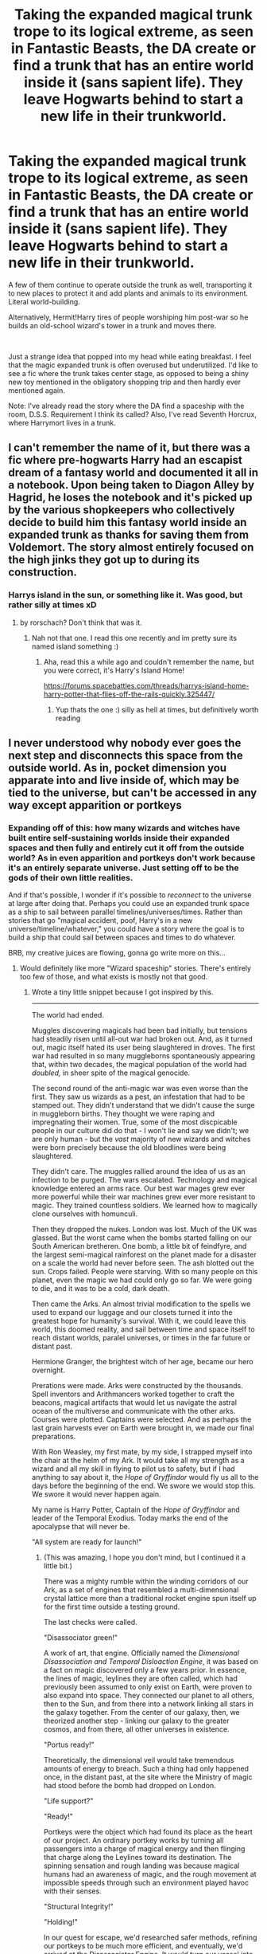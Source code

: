 #+TITLE: Taking the expanded magical trunk trope to its logical extreme, as seen in Fantastic Beasts, the DA create or find a trunk that has an entire world inside it (sans sapient life). They leave Hogwarts behind to start a new life in their trunkworld.

* Taking the expanded magical trunk trope to its logical extreme, as seen in Fantastic Beasts, the DA create or find a trunk that has an entire world inside it (sans sapient life). They leave Hogwarts behind to start a new life in their trunkworld.
:PROPERTIES:
:Author: ShredofInsanity
:Score: 95
:DateUnix: 1581269690.0
:DateShort: 2020-Feb-09
:FlairText: Prompt/Request
:END:
A few of them continue to operate outside the trunk as well, transporting it to new places to protect it and add plants and animals to its environment. Literal world-building.

Alternatively, Hermit!Harry tires of people worshiping him post-war so he builds an old-school wizard's tower in a trunk and moves there.

​

Just a strange idea that popped into my head while eating breakfast. I feel that the magic expanded trunk is often overused but underutilized. I'd like to see a fic where the trunk takes center stage, as opposed to being a shiny new toy mentioned in the obligatory shopping trip and then hardly ever mentioned again.

Note: I've already read the story where the DA find a spaceship with the room, D.S.S. Requirement I think its called? Also, I've read Seventh Horcrux, where Harrymort lives in a trunk.


** I can't remember the name of it, but there was a fic where pre-hogwarts Harry had an escapist dream of a fantasy world and documented it all in a notebook. Upon being taken to Diagon Alley by Hagrid, he loses the notebook and it's picked up by the various shopkeepers who collectively decide to build him this fantasy world inside an expanded trunk as thanks for saving them from Voldemort. The story almost entirely focused on the high jinks they got up to during its construction.
:PROPERTIES:
:Author: wille179
:Score: 42
:DateUnix: 1581273099.0
:DateShort: 2020-Feb-09
:END:

*** Harrys island in the sun, or something like it. Was good, but rather silly at times xD
:PROPERTIES:
:Author: luminphoenix
:Score: 13
:DateUnix: 1581273823.0
:DateShort: 2020-Feb-09
:END:

**** by rorschach? Don't think that was it.
:PROPERTIES:
:Author: Uncommonality
:Score: 6
:DateUnix: 1581275091.0
:DateShort: 2020-Feb-09
:END:

***** Nah not that one. I read this one recently and im pretty sure its named island something :)
:PROPERTIES:
:Author: luminphoenix
:Score: 5
:DateUnix: 1581282237.0
:DateShort: 2020-Feb-10
:END:

****** Aha, read this a while ago and couldn't remember the name, but you were correct, it's Harry's Island Home!

[[https://forums.spacebattles.com/threads/harrys-island-home-harry-potter-that-flies-off-the-rails-quickly.325447/]]
:PROPERTIES:
:Author: bgottfried91
:Score: 10
:DateUnix: 1581286009.0
:DateShort: 2020-Feb-10
:END:

******* Yup thats the one :) silly as hell at times, but definitively worth reading
:PROPERTIES:
:Author: luminphoenix
:Score: 6
:DateUnix: 1581287126.0
:DateShort: 2020-Feb-10
:END:


** I never understood why nobody ever goes the next step and disconnects this space from the outside world. As in, pocket dimension you apparate into and live inside of, which may be tied to the universe, but can't be accessed in any way except apparition or portkeys
:PROPERTIES:
:Author: Uncommonality
:Score: 17
:DateUnix: 1581272495.0
:DateShort: 2020-Feb-09
:END:

*** Expanding off of this: how many wizards and witches have built entire self-sustaining worlds inside their expanded spaces and then fully and entirely cut it off from the outside world? As in even apparition and portkeys don't work because it's an entirely separate universe. Just setting off to be the gods of their own little realities.

And if that's possible, I wonder if it's possible to /reconnect/ to the universe at large after doing that. Perhaps you could use an expanded trunk space as a ship to sail between parallel timelines/universes/times. Rather than stories that go "magical accident, poof, Harry's in a new universe/timeline/whatever," you could have a story where the goal is to build a ship that could sail between spaces and times to do whatever.

BRB, my creative juices are flowing, gonna go write more on this...
:PROPERTIES:
:Author: wille179
:Score: 30
:DateUnix: 1581273463.0
:DateShort: 2020-Feb-09
:END:

**** Would definitely like more "Wizard spaceship" stories. There's entirely too few of those, and what exists is mostly not that good.
:PROPERTIES:
:Author: Uncommonality
:Score: 18
:DateUnix: 1581274878.0
:DateShort: 2020-Feb-09
:END:

***** Wrote a tiny little snippet because I got inspired by this.

--------------

The world had ended.

Muggles discovering magicals had been bad initially, but tensions had steadily risen until all-out war had broken out. And, as it turned out, magic itself hated its user being slaughtered in droves. The first war had resulted in so many muggleborns spontaneously appearing that, within two decades, the magical population of the world had /doubled,/ in sheer spite of the magical genocide.

The second round of the anti-magic war was even worse than the first. They saw us wizards as a pest, an infestation that had to be stamped out. They didn't understand that we didn't cause the surge in muggleborn births. They thought we were raping and impregnating their women. True, some of the most discpicable people in our culture did do that - I won't lie and say we didn't; we are only human - but the /vast/ majority of new wizards and witches were born precisely because the old bloodlines were being slaughtered.

They didn't care. The muggles rallied around the idea of us as an infection to be purged. The wars escalated. Technology and magical knowledge entered an arms race. Our best war mages grew ever more powerful while their war machines grew ever more resistant to magic. They trained countless soldiers. We learned how to magically clone ourselves with homunculi.

Then they dropped the nukes. London was lost. Much of the UK was glassed. But the worst came when the bombs started falling on our South American bretheren. One bomb, a little bit of feindfyre, and the largest semi-magical rainforest on the planet made for a disaster on a scale the world had never before seen. The ash blotted out the sun. Crops failed. People were starving. With so many people on this planet, even the magic we had could only go so far. We were going to die, and it was to be a cold, dark death.

Then came the Arks. An almost trivial modification to the spells we used to expand our luggage and our closets turned it into the greatest hope for humanity's survival. With it, we could leave this world, this doomed reality, and sail between time and space itself to reach distant worlds, paralel universes, or times in the far future or distant past.

Hermione Granger, the brightest witch of her age, became our hero overnight.

Prerations were made. Arks were constructed by the thousands. Spell inventors and Arithmancers worked together to craft the beacons, magical artifacts that would let us navigate the astral ocean of the multiverse and communicate with the other arks. Courses were plotted. Captains were selected. And as perhaps the last grain harvests ever on Earth were brought in, we made our final preparations.

With Ron Weasley, my first mate, by my side, I strapped myself into the chair at the helm of my Ark. It would take all my strength as a wizard and all my skill in flying to pilot us to safety, but if I had anything to say about it, the /Hope of Gryffindor/ would fly us all to the days before the beginning of the end. We swore we would stop this. We swore it would never happen again.

My name is Harry Potter, Captain of the /Hope of Gryffindor/ and leader of the Temporal Exodius. Today marks the end of the apocalypse that will never be.

"All system are ready for launch!"
:PROPERTIES:
:Author: wille179
:Score: 32
:DateUnix: 1581275038.0
:DateShort: 2020-Feb-09
:END:

****** (This was amazing, I hope you don't mind, but I continued it a little bit.)

There was a mighty rumble within the winding corridors of our Ark, as a set of engines that resembled a multi-dimensional crystal lattice more than a traditional rocket engine spun itself up for the first time outside a testing ground.

The last checks were called.

"Disassociator green!"

A work of art, that engine. Officially named the /Dimensional Disassociation and Temporal Disloaction Engine/, it was based on a fact on magic discovered only a few years prior. In essence, the lines of magic, leylines they are often called, which had previously been assumed to only exist on Earth, were proven to also expand into space. They connected our planet to all others, then to the Sun, and from there into a network linking all stars in the galaxy together. From the center of our galaxy, then, we theorized another step - linking our galaxy to the greater cosmos, and from there, all other universes in existence.

"Portus ready!"

Theoretically, the dimensional veil would take tremendous amounts of energy to breach. Such a thing had only happened once, in the distant past, at the site where the Ministry of magic had stood before the bomb had dropped on London.

"Life support?"

"Ready!"

Portkeys were the object which had found its place as the heart of our project. An ordinary portkey works by turning all passengers into a charge of magical energy and then flinging that charge along the Leylines toward its destination. The spinning sensation and rough landing was because magical humans had an awareness of magic, and the rough movement at impossible speeds through such an environment played havoc with their senses.

"Structural Integrity!"

"Holding!"

In our quest for escape, we'd researched safer methods, refining our portkeys to be much more efficient, and eventually, we'd arrived at the Disassociator Engine. It would turn our vessel into an intangible, paradoxical construct of magical energy, preserving space-time within, but being nothing but energy from without. This charge would then be flung first along the Lines of Earth, joining the Solar-System's Lines at Antarctica, and then flow into the Intragalactic mesh and barrel at ungodly speeds toward the Saggitarius Constellation.

"All Systems nominal. Engage Portus!" I shouted through the Sonorus charm on my throat. All those aboard whom could cast magic (some non-magical family members had to be rescued from "dissident camps", arrested for sheltering their magical children, brothers or friends) cast our customized variation of the Portkey charm at the same time, charging the super-portkey at the heart of our ark's Disassociator Engine and bringing us out of sync with the material universe.

The approaching bombers sent toward our building sites saw nothing but thirteen great flashes of light, and arrived at empty, but obviously used shipyards. The secrecy charms had fallen with our exodus.

All those within the arcs could do nothing but hold on - once the destination is set, a portkey cannot be stopped. We watched in wonder as first the Earth got smaller, then the sun's light grew blinding. Our trip from Sol to Saggitarius A* took three days, despite the fact that we travelled at many times the speed of light, the muggle's "universal speed limit".

"Attention all hands! We're now approaching the center of our galaxy! I advise you all to hold on, and look outside. This will be the sight of a lifetime."

The Ark, as both a cloud of magic and a physical construct at once, quickly approached the dark spot our muggleborn comrades would have called a Black Hole, but which we all knew was really an opening, an entryway for a bundle of Lines to exit our universe. The darkness grew, and with it, a cold more terrible than a thousand dementors made itself felt throughout all thirteen arks. We watched helplessly as one of them, the /Pride of Babylon/, attempted to disengage and was scattered into nothing.

Then we broke through, the lines and angles of our universe breaking apart with iridescent shards and fragments spiraling around us, and the remaining arks were flung into the great Blackness beyond, hopefully into a better future for us all.
:PROPERTIES:
:Author: Uncommonality
:Score: 26
:DateUnix: 1581280194.0
:DateShort: 2020-Feb-09
:END:

******* Damn, this is awesome! I love it!
:PROPERTIES:
:Author: wille179
:Score: 5
:DateUnix: 1581281399.0
:DateShort: 2020-Feb-10
:END:

******** Can I super kindly suggest that you two do a collaboration effort on this? I would absolutely ADORE seeing this become a longer story. I could see this going kind of like the Doctor with wizarding Arks crossing from one fandom to another and creating an arching multiverse sandbox for the story to play out in, and maybe there's forces beyond the pale of our simple cosmos which would take notice, or perhaps affront, to creatures tapping in to a deeper wellspring of power.
:PROPERTIES:
:Author: DarkDude2313
:Score: 10
:DateUnix: 1581292746.0
:DateShort: 2020-Feb-10
:END:


**** Linkffn(significant digits) Has this concept. They use overlapping expansion charms and a vanishing cabinet to get in and out. It's an hpmor sequel though, so take that as you will.
:PROPERTIES:
:Author: stops_to_think
:Score: 1
:DateUnix: 1581306349.0
:DateShort: 2020-Feb-10
:END:

***** Gonna bite the bullet and say it's better than MOR, mostly because it wasn't written by Eliezer and this author doesn't have the extreme arrogance and condescension and just wrong science that MOR has.
:PROPERTIES:
:Author: Uncommonality
:Score: 7
:DateUnix: 1581335892.0
:DateShort: 2020-Feb-10
:END:


***** [[https://www.fanfiction.net/s/11174940/1/][*/Significant Digits/*]] by [[https://www.fanfiction.net/u/6622064/adeebus][/adeebus/]]

#+begin_quote
  (Continuation of Harry Potter and the Methods of Rationality) It's easy to make big plans and ask big questions, but harder to follow them through. Find out what happens to Harry Potter-Evans-Verres, Hermione, Draco, and everyone else once they grow into their roles as leaders, leave the shelter of Hogwarts, and venture out into a wider world. Permanent home: anarchyishyperbole com
#+end_quote

^{/Site/:} ^{fanfiction.net} ^{*|*} ^{/Category/:} ^{Harry} ^{Potter} ^{*|*} ^{/Rated/:} ^{Fiction} ^{T} ^{*|*} ^{/Chapters/:} ^{58} ^{*|*} ^{/Words/:} ^{298,709} ^{*|*} ^{/Reviews/:} ^{273} ^{*|*} ^{/Favs/:} ^{536} ^{*|*} ^{/Follows/:} ^{614} ^{*|*} ^{/Updated/:} ^{5/16/2016} ^{*|*} ^{/Published/:} ^{4/9/2015} ^{*|*} ^{/Status/:} ^{Complete} ^{*|*} ^{/id/:} ^{11174940} ^{*|*} ^{/Language/:} ^{English} ^{*|*} ^{/Genre/:} ^{Mystery/Adventure} ^{*|*} ^{/Characters/:} ^{Harry} ^{P.,} ^{Hermione} ^{G.,} ^{Draco} ^{M.,} ^{Voldemort} ^{*|*} ^{/Download/:} ^{[[http://www.ff2ebook.com/old/ffn-bot/index.php?id=11174940&source=ff&filetype=epub][EPUB]]} ^{or} ^{[[http://www.ff2ebook.com/old/ffn-bot/index.php?id=11174940&source=ff&filetype=mobi][MOBI]]}

--------------

*FanfictionBot*^{2.0.0-beta} | [[https://github.com/tusing/reddit-ffn-bot/wiki/Usage][Usage]]
:PROPERTIES:
:Author: FanfictionBot
:Score: 1
:DateUnix: 1581306369.0
:DateShort: 2020-Feb-10
:END:


** This is how you get Narnia
:PROPERTIES:
:Author: ogpond
:Score: 10
:DateUnix: 1581302836.0
:DateShort: 2020-Feb-10
:END:


** What if the Harry Potter universe exists within a magical's trunk? And if you knew how, you could leave it... and end up in a trunk owned by a Hogwarts student with /far/ too much time on their hands.
:PROPERTIES:
:Author: Fredrik1994
:Score: 7
:DateUnix: 1581290572.0
:DateShort: 2020-Feb-10
:END:

*** “Erm... Professor Dumbledore? You know how I got that trunk with expansion charms and time dilation and such?

“Yes Harry? What of it?”

“Well... I might've accidentally created a pocket universe inside it, complete with its own Earth that seems to be following our worlds timeline pretty much exactly.”

“...how did you manage to do this accidentally?!”

“...magic? Anyway, meet... uh... me, I guess? Harry Two? Doppleharry? Harry Jr?”
:PROPERTIES:
:Author: dancortens
:Score: 5
:DateUnix: 1581386024.0
:DateShort: 2020-Feb-11
:END:


** The is actually the plot of LeadVonE's original work, /Richard Struggle: Evacuate the Masquerade/. The magic counsel receives a prophecy that the world will end, and their only hope of salvation is to evacuate every magical person in the world to another realm that happens to be located inside of a trunk.
:PROPERTIES:
:Author: Tenebris-Umbra
:Score: 6
:DateUnix: 1581297290.0
:DateShort: 2020-Feb-10
:END:

*** Seems dickish to leave all the normals behind...
:PROPERTIES:
:Author: Goodpie2
:Score: 1
:DateUnix: 1581332805.0
:DateShort: 2020-Feb-10
:END:

**** Well, the normals are the one who cause the apocalypse, so... /Shrug/
:PROPERTIES:
:Author: Tenebris-Umbra
:Score: 3
:DateUnix: 1581345206.0
:DateShort: 2020-Feb-10
:END:


** I read this fanfic a couple of years ago which has a magical trunk save the day. [[https://www.fanfiction.net/s/3643284/1/Harry-Potter-and-A-Grandfather-s-Gift]]
:PROPERTIES:
:Author: paleocacher
:Score: 3
:DateUnix: 1581284262.0
:DateShort: 2020-Feb-10
:END:

*** ffnbot!parent
:PROPERTIES:
:Author: overide
:Score: 1
:DateUnix: 1581361417.0
:DateShort: 2020-Feb-10
:END:


*** [[https://www.fanfiction.net/s/3643284/1/][*/Harry Potter and A Grandfather's Gift/*]] by [[https://www.fanfiction.net/u/1318323/MadScribbler][/MadScribbler/]]

#+begin_quote
  A week after Sirius falls through the veil, Harry receives a gift, which might hold the answers he's been looking for.
#+end_quote

^{/Site/:} ^{fanfiction.net} ^{*|*} ^{/Category/:} ^{Harry} ^{Potter} ^{*|*} ^{/Rated/:} ^{Fiction} ^{T} ^{*|*} ^{/Chapters/:} ^{29} ^{*|*} ^{/Words/:} ^{66,200} ^{*|*} ^{/Reviews/:} ^{643} ^{*|*} ^{/Favs/:} ^{2,402} ^{*|*} ^{/Follows/:} ^{709} ^{*|*} ^{/Updated/:} ^{7/17/2007} ^{*|*} ^{/Published/:} ^{7/8/2007} ^{*|*} ^{/Status/:} ^{Complete} ^{*|*} ^{/id/:} ^{3643284} ^{*|*} ^{/Language/:} ^{English} ^{*|*} ^{/Genre/:} ^{Adventure/Family} ^{*|*} ^{/Characters/:} ^{Harry} ^{P.} ^{*|*} ^{/Download/:} ^{[[http://www.ff2ebook.com/old/ffn-bot/index.php?id=3643284&source=ff&filetype=epub][EPUB]]} ^{or} ^{[[http://www.ff2ebook.com/old/ffn-bot/index.php?id=3643284&source=ff&filetype=mobi][MOBI]]}

--------------

*FanfictionBot*^{2.0.0-beta} | [[https://github.com/tusing/reddit-ffn-bot/wiki/Usage][Usage]]
:PROPERTIES:
:Author: FanfictionBot
:Score: 1
:DateUnix: 1581361431.0
:DateShort: 2020-Feb-10
:END:


** This sounds a lot like Not Normal by Radaslab\\
[[https://www.fanfiction.net/s/7144149/1/Not-Normal]]
:PROPERTIES:
:Author: rayel78
:Score: 1
:DateUnix: 1581302578.0
:DateShort: 2020-Feb-10
:END:
